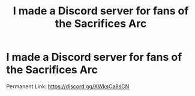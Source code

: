 #+TITLE: I made a Discord server for fans of the Sacrifices Arc

* I made a Discord server for fans of the Sacrifices Arc
:PROPERTIES:
:Author: glisteningsunlight
:Score: 1
:DateUnix: 1611436048.0
:DateShort: 2021-Jan-24
:FlairText: Self-Promotion
:END:
Permanent Link: [[https://discord.gg/XWksCa8sCN]]


